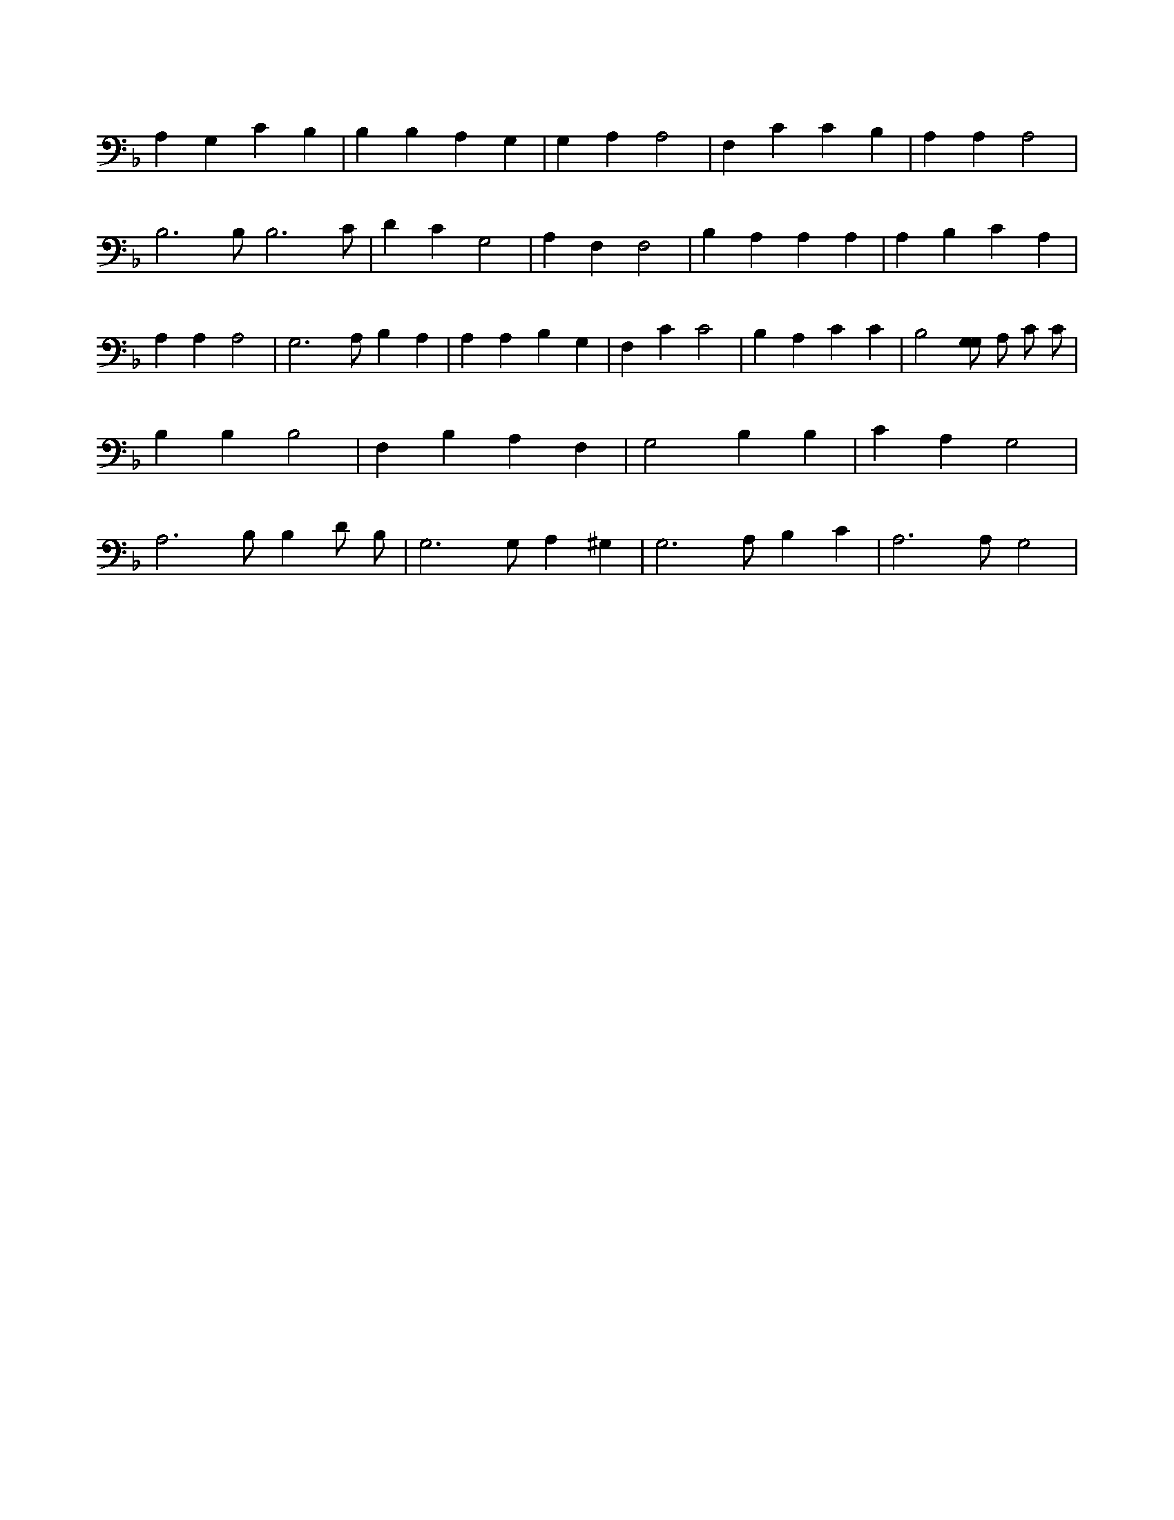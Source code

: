 X:579
L:1/4
M:none
K:FMaj
A, G, C B, | B, B, A, G, | G, A, A,2 | F, C C B, | A, A, A,2 | B,3 /2 B,/2 B,3 /2 C/2 | D C G,2 | A, F, F,2 | B, A, A, A, | A, B, C A, | A, A, A,2 | G,3 /2 A,/2 B, A, | A, A, B, G, | F, C C2 | B, A, C C | B,2 [G,/2G,/2] A,/2 C/2 C/2 | B, B, B,2 | F, B, A, F, | G,2 B, B, | C A, G,2 | A,3 /2 B,/2 B, D/2 B,/2 | G,3 /2 G,/2 A, ^G, | G,3 /2 A,/2 B, C | A,3 /2 A,/2 G,2 |
